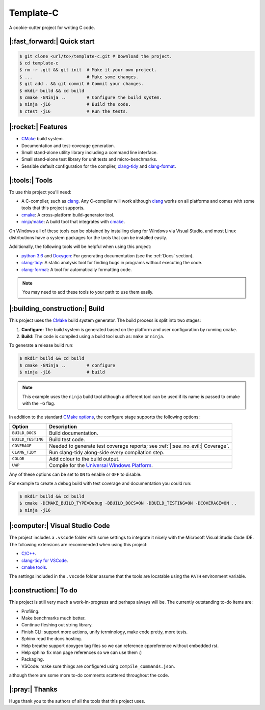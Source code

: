 Template-C
==========

A cookie-cutter project for writing C code.


|:fast_forward:| Quick start
----------------------------

.. code-block:: console

    $ git clone <url/to>/template-c.git # Download the project.
    $ cd template-c
    $ rm -r .git && git init  # Make it your own project.
    $ ...                     # Make some changes.
    $ git add . && git commit # Commit your changes.
    $ mkdir build && cd build
    $ cmake -GNinja ..        # Configure the build system.
    $ ninja -j16              # Build the code.
    $ ctest -j16              # Run the tests.


|:rocket:| Features
-------------------

- `CMake`_ build system.
- Documentation and test-coverage generation.
- Small stand-alone utility library including a command line interface.
- Small stand-alone test library for unit tests and micro-benchmarks.
- Sensible default configuration for the compiler, `clang-tidy`_ and `clang-format`_.


|:tools:| Tools
---------------

To use this project you'll need:

- A C-compiler, such as `clang`_.
  Any C-compiler will work although `clang`_ works on all platforms and comes with some
  tools that this project supports.
- `cmake`_:
  A cross-platform build-generator tool.
- `ninja`_/`make`_:
  A build tool that integrates with `cmake`_.

On Windows all of these tools can be obtained by installing clang for Windows via Visual Studio,
and most Linux distributions have a system packages for the tools that can be installed easily.

Additionally, the following tools will be helpful when using this project:

- `python 3.6`_ and `Doxygen`_:
  For generating documentation (see the :ref:`Docs` section).
- `clang-tidy`_:
  A static analysis tool for finding bugs in programs without executing the code.
- `clang-format`_:
  A tool for automatically formatting code.

.. note::

  You may need to add these tools to your path to use them easily.


|:building_construction:| Build
-------------------------------

This project uses the `CMake`_ build system generator. The build process is split
into two stages:

#. **Configure**: The build system is generated based on the platform and user
   configuration by running ``cmake``.
#. **Build**: The code is compiled using a build tool such as: ``make`` or ``ninja``.

To generate a release build run:

.. code-block:: console

    $ mkdir build && cd build
    $ cmake -GNinja ..        # configure
    $ ninja -j16              # build

.. note::

  This example uses the ``ninja`` build tool although a different tool can be
  used if its name is passed to cmake with the ``-G`` flag.

In addition to the standard `CMake options`_, the configure stage supports the
following options:

================= ================================================================
Option            Description
================= ================================================================
``BUILD_DOCS``    Build documentation.
``BUILD_TESTING`` Build test code.
``COVERAGE``      Needed to generate test coverage reports; see :ref:`|:see_no_evil:| Coverage`.
``CLANG_TIDY``    Run clang-tidy along-side every compilation step.
``COLOR``         Add colour to the build output.
``UWP``           Compile for the `Universal Windows Platform`_.
================= ================================================================

Any of these options can be set to ``ON`` to enable or ``OFF`` to disable.

For example to create a debug build with test coverage and documentation you
could run:

.. code-block:: console

    $ mkdir build && cd build
    $ cmake -DCMAKE_BUILD_TYPE=Debug -DBUILD_DOCS=ON -DBUILD_TESTING=ON -DCOVERAGE=ON ..
    $ ninja -j16


|:computer:| Visual Studio Code
-------------------------------

The project includes a ``.vscode`` folder with some settings to integrate it
nicely with the Microsoft Visual Studio Code IDE. The following extensions
are recommended when using this project:

- `C/C++ <https://marketplace.visualstudio.com/items?itemName=ms-vscode.cpptools>`_.
- `clang-tidy for VSCode <https://marketplace.visualstudio.com/items?itemName=notskm.clang-tidy>`_.
- `cmake tools <https://marketplace.visualstudio.com/items?itemName=ms-vscode.cmake-tools>`_.

The settings included in the ``.vscode`` folder assume that the tools are
locatable using the ``PATH`` environment variable.


|:construction:| To do
----------------------

This project is still very much a work-in-progress and perhaps always will be.
The currently outstanding to-do items are:

- Profiling.
- Make benchmarks much better.
- Continue fleshing out string library.
- Finish CLI: support more actions, unify terminology, make code pretty, more tests.
- Sphinx read the docs hosting.
- Help breathe support doxygen tag files so we can reference cppreference without embedded rst.
- Help sphinx fix man page references so we can use them :)
- Packaging.
- VSCode: make sure things are configured using ``compile_commands.json``.

although there are some more to-do comments scattered throughout the code.


|:pray:| Thanks
---------------

Huge thank you to the authors of all the tools that this project uses.

.. _cmake: https://cmake.org/cmake/help/latest/index.html
.. _CMake: https://cmake.org/cmake/help/latest/index.html
.. _CMake options: https://cmake.org/cmake/help/latest/manual/cmake.1.html#options
.. _clang: https://clang.llvm.org/docs/index.html
.. _clang-tidy: https://clang.llvm.org/extra/clang-tidy/
.. _clang-format: https://clang.llvm.org/docs/ClangFormat.html
.. _Doxygen: https://www.doxygen.nl/index.html
.. _Microsoft Visual Studio Code: https://code.visualstudio.com/
.. _Python 3.6: https://docs.python.org/3.6/
.. _Universal Windows Platform: https://docs.microsoft.com/en-us/windows/uwp/
.. _ninja: https://ninja-build.org/
.. _make: https://www.gnu.org/software/make/
